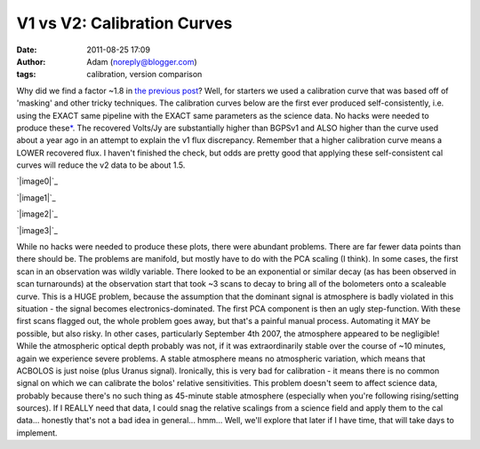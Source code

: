 V1 vs V2: Calibration Curves
############################
:date: 2011-08-25 17:09
:author: Adam (noreply@blogger.com)
:tags: calibration, version comparison

Why did we find a factor ~1.8 in `the previous post`_? Well, for
starters we used a calibration curve that was based off of 'masking' and
other tricky techniques.
The calibration curves below are the first ever produced
self-consistently, i.e. using the EXACT same pipeline with the EXACT
same parameters as the science data. No hacks were needed to produce
these\ `\*`_. The recovered Volts/Jy are substantially higher than
BGPSv1 and ALSO higher than the curve used about a year ago in an
attempt to explain the v1 flux discrepancy.
Remember that a higher calibration curve means a LOWER recovered flux. I
haven't finished the check, but odds are pretty good that applying these
self-consistent cal curves will reduce the v2 data to be about 1.5.

.. raw:: html

   <div class="separator" style="clear: both; text-align: center;">

`|image0|`_

.. raw:: html

   </div>

.. raw:: html

   <div class="separator" style="clear: both; text-align: center;">

`|image1|`_

.. raw:: html

   </div>

.. raw:: html

   <div class="separator" style="clear: both; text-align: center;">

`|image2|`_

.. raw:: html

   </div>

.. raw:: html

   <div class="separator" style="clear: both; text-align: center;">

`|image3|`_

.. raw:: html

   </div>

.. raw:: html

   <div name="&quot;asterisk">

While no hacks were needed to produce these plots, there were abundant
problems. There are far fewer data points than there should be. The
problems are manifold, but mostly have to do with the PCA scaling (I
think).
In some cases, the first scan in an observation was wildly variable.
There looked to be an exponential or similar decay (as has been observed
in scan turnarounds) at the observation start that took ~3 scans to
decay to bring all of the bolometers onto a scaleable curve. This is a
HUGE problem, because the assumption that the dominant signal is
atmosphere is badly violated in this situation - the signal becomes
electronics-dominated. The first PCA component is then an ugly
step-function. With these first scans flagged out, the whole problem
goes away, but that's a painful manual process. Automating it MAY be
possible, but also risky.
In other cases, particularly September 4th 2007, the atmosphere appeared
to be negligible! While the atmospheric optical depth probably was not,
if it was extraordinarily stable over the course of ~10 minutes, again
we experience severe problems. A stable atmosphere means no atmospheric
variation, which means that ACBOLOS is just noise (plus Uranus signal).
Ironically, this is very bad for calibration - it means there is no
common signal on which we can calibrate the bolos' relative
sensitivities. This problem doesn't seem to affect science data,
probably because there's no such thing as 45-minute stable atmosphere
(especially when you're following rising/setting sources). If I REALLY
need that data, I could snag the relative scalings from a science field
and apply them to the cal data... honestly that's not a bad idea in
general... hmm... Well, we'll explore that later if I have time, that
will take days to implement.

.. raw:: html

   </p>

.. _the previous post: http://bolocam.blogspot.com/2011/08/bolocat-v1-v2-comparison.html
.. _\*: http://bolocam.blogspot.com/feeds/posts/default#asterisk"
.. _|image4|: http://4.bp.blogspot.com/-PRU4LQ5f-C4/TlZ9wpeFBeI/AAAAAAAAGb8/jKdJHtIqV40/s1600/planet_dcfluxes_05_defaults_ds2_v2.0_13pca_map20.png
.. _|image5|: http://3.bp.blogspot.com/-AIzsETyl69g/TlZ9w50DjBI/AAAAAAAAGcE/h5ggKhH3dO4/s1600/planet_dcfluxes_06_defaults_ds2_v2.0_13pca_map20.png
.. _|image6|: http://4.bp.blogspot.com/-BNWD4QQ21Ac/TlZ9xZ5eTkI/AAAAAAAAGcM/QOVbum2jXIo/s1600/planet_dcfluxes_07_defaults_ds2_v2.0_13pca_map20.png
.. _|image7|: http://2.bp.blogspot.com/-OucWo74b8VY/TlZ9yFIJYQI/AAAAAAAAGcU/IBMs5YLMlYU/s1600/planet_dcfluxes_09_defaults_ds2_v2.0_13pca_map20.png

.. |image0| image:: http://4.bp.blogspot.com/-PRU4LQ5f-C4/TlZ9wpeFBeI/AAAAAAAAGb8/jKdJHtIqV40/s320/planet_dcfluxes_05_defaults_ds2_v2.0_13pca_map20.png
.. |image1| image:: http://3.bp.blogspot.com/-AIzsETyl69g/TlZ9w50DjBI/AAAAAAAAGcE/h5ggKhH3dO4/s320/planet_dcfluxes_06_defaults_ds2_v2.0_13pca_map20.png
.. |image2| image:: http://4.bp.blogspot.com/-BNWD4QQ21Ac/TlZ9xZ5eTkI/AAAAAAAAGcM/QOVbum2jXIo/s320/planet_dcfluxes_07_defaults_ds2_v2.0_13pca_map20.png
.. |image3| image:: http://2.bp.blogspot.com/-OucWo74b8VY/TlZ9yFIJYQI/AAAAAAAAGcU/IBMs5YLMlYU/s320/planet_dcfluxes_09_defaults_ds2_v2.0_13pca_map20.png
.. |image4| image:: http://4.bp.blogspot.com/-PRU4LQ5f-C4/TlZ9wpeFBeI/AAAAAAAAGb8/jKdJHtIqV40/s320/planet_dcfluxes_05_defaults_ds2_v2.0_13pca_map20.png
.. |image5| image:: http://3.bp.blogspot.com/-AIzsETyl69g/TlZ9w50DjBI/AAAAAAAAGcE/h5ggKhH3dO4/s320/planet_dcfluxes_06_defaults_ds2_v2.0_13pca_map20.png
.. |image6| image:: http://4.bp.blogspot.com/-BNWD4QQ21Ac/TlZ9xZ5eTkI/AAAAAAAAGcM/QOVbum2jXIo/s320/planet_dcfluxes_07_defaults_ds2_v2.0_13pca_map20.png
.. |image7| image:: http://2.bp.blogspot.com/-OucWo74b8VY/TlZ9yFIJYQI/AAAAAAAAGcU/IBMs5YLMlYU/s320/planet_dcfluxes_09_defaults_ds2_v2.0_13pca_map20.png
